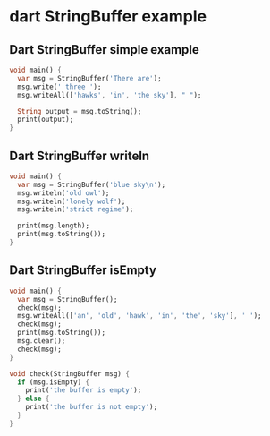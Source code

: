 * dart StringBuffer example

** Dart StringBuffer simple example

#+begin_src dart
void main() {
  var msg = StringBuffer('There are');
  msg.write(' three ');
  msg.writeAll(['hawks', 'in', 'the sky'], " ");

  String output = msg.toString();
  print(output);
}
#+end_src

#+RESULTS:
: There are three hawks in the sky


** Dart StringBuffer writeln
#+begin_src dart
void main() {
  var msg = StringBuffer('blue sky\n');
  msg.writeln('old owl');
  msg.writeln('lonely wolf');
  msg.writeln('strict regime');

  print(msg.length);
  print(msg.toString());
}

#+end_src

#+RESULTS:
: 43
: blue sky
: old owl
: lonely wolf
: strict regime
:

** Dart StringBuffer isEmpty

#+begin_src dart
void main() {
  var msg = StringBuffer();
  check(msg);
  msg.writeAll(['an', 'old', 'hawk', 'in', 'the', 'sky'], ' ');
  check(msg);
  print(msg.toString());
  msg.clear();
  check(msg);
}

void check(StringBuffer msg) {
  if (msg.isEmpty) {
    print('the buffer is empty');
  } else {
    print('the buffer is not empty');
  }
}
#+end_src

#+RESULTS:
: the buffer is empty
: the buffer is not empty
: an old hawk in the sky
: the buffer is empty
